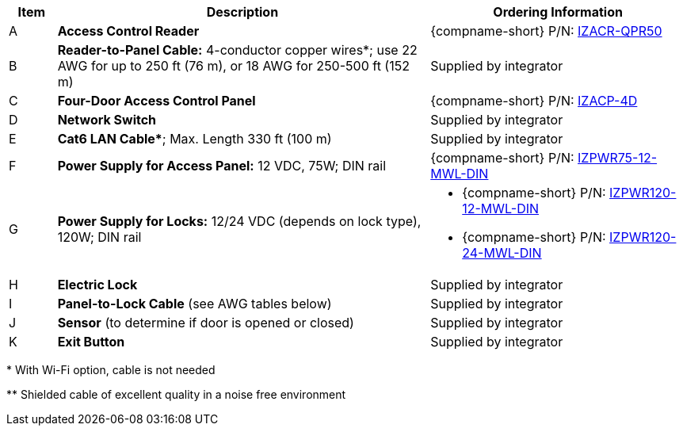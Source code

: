 [table.withborders,width="100%",cols="7%,55%,38%",options="header",]
|===
|Item |Description |Ordering Information
.^|A .^a|*Access Control Reader* .^|{compname-short} P/N:
xref:IZACR-QPR50:DocList.adoc[IZACR-QPR50]
.^|B .^a|*Reader-to-Panel Cable:* 4-conductor copper wires*; use
22 AWG for up to 250 ft (76 m), or 18 AWG for 250-500 ft (152 m)
.^|Supplied by integrator
.^|C .^a|*Four-Door Access Control Panel* .^|{compname-short} P/N:
xref:IZACP-2D-4D:DocList.adoc[IZACP-4D]
.^|D .^a|*Network Switch* .^|Supplied by integrator
.^|E .^a|*Cat6 LAN Cable+++*+++*; Max. Length 330 ft (100 m) .^|Supplied by integrator
.^|F .^a|*Power Supply for Access Panel:* 12 VDC,
75W; DIN rail .^|{compname-short} P/N:
xref:IZPWR:DocList.adoc[IZPWR75-12-MWL-DIN]
.^|G .^a|*Power Supply for Locks:* 12/24 VDC (depends on lock type), 120W; DIN rail .^a|
* {compname-short} P/N: xref:IZPWR:DocList.adoc[IZPWR120-12-MWL-DIN]
* {compname-short} P/N: xref:IZPWR:DocList.adoc[IZPWR120-24-MWL-DIN]
.^|H .^a|*Electric Lock* .^|Supplied by integrator
.^a|I
.^|*Panel-to-Lock Cable* (see AWG tables below)
.^|Supplied by integrator
.^|J .^a|*Sensor* (to determine if door is opened or closed) .^|Supplied by integrator
.^|K .^a|*Exit Button* .^|Supplied by integrator
|===
+++*+++ With Wi-Fi option, cable is not needed

+++**+++ Shielded cable of excellent quality in a noise free environment